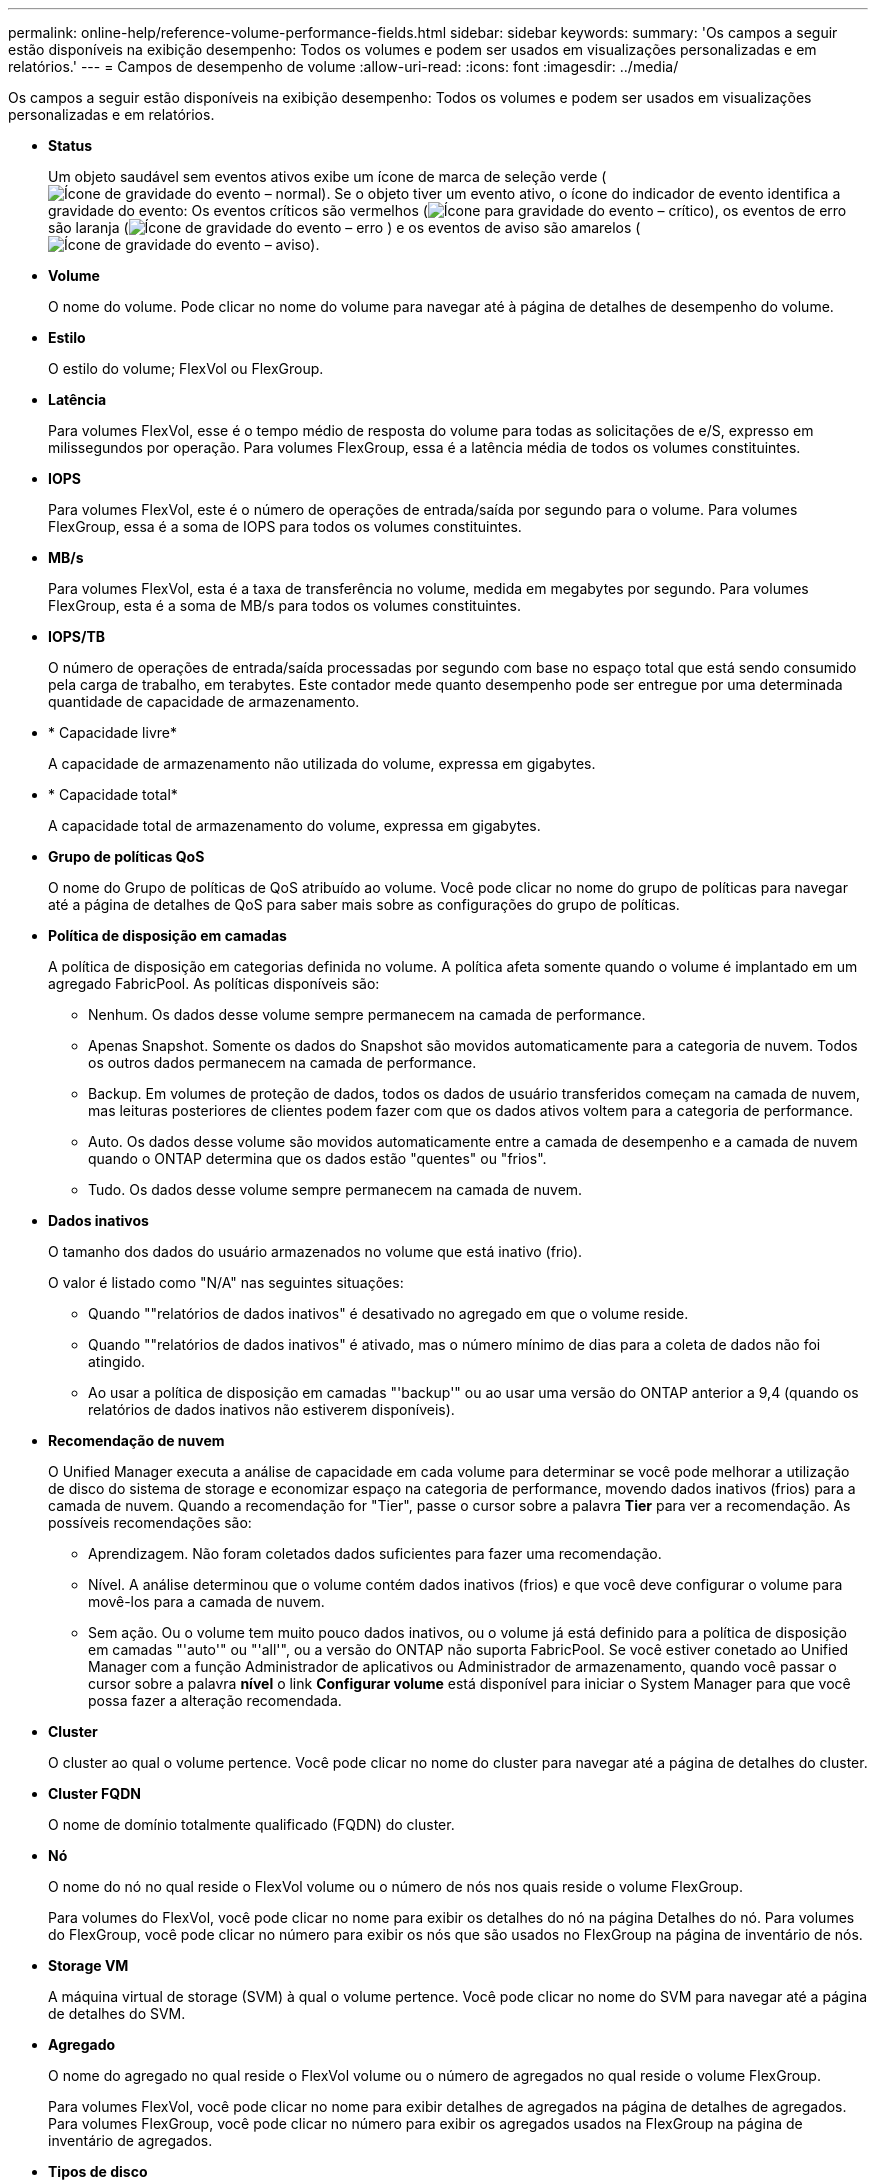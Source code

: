 ---
permalink: online-help/reference-volume-performance-fields.html 
sidebar: sidebar 
keywords:  
summary: 'Os campos a seguir estão disponíveis na exibição desempenho: Todos os volumes e podem ser usados em visualizações personalizadas e em relatórios.' 
---
= Campos de desempenho de volume
:allow-uri-read: 
:icons: font
:imagesdir: ../media/


[role="lead"]
Os campos a seguir estão disponíveis na exibição desempenho: Todos os volumes e podem ser usados em visualizações personalizadas e em relatórios.

* *Status*
+
Um objeto saudável sem eventos ativos exibe um ícone de marca de seleção verde (image:../media/sev-normal-um60.png["Ícone de gravidade do evento – normal"]). Se o objeto tiver um evento ativo, o ícone do indicador de evento identifica a gravidade do evento: Os eventos críticos são vermelhos (image:../media/sev-critical-um60.png["Ícone para gravidade do evento – crítico"]), os eventos de erro são laranja (image:../media/sev-error-um60.png["Ícone de gravidade do evento – erro"] ) e os eventos de aviso são amarelos (image:../media/sev-warning-um60.png["Ícone de gravidade do evento – aviso"]).

* *Volume*
+
O nome do volume. Pode clicar no nome do volume para navegar até à página de detalhes de desempenho do volume.

* *Estilo*
+
O estilo do volume; FlexVol ou FlexGroup.

* *Latência*
+
Para volumes FlexVol, esse é o tempo médio de resposta do volume para todas as solicitações de e/S, expresso em milissegundos por operação. Para volumes FlexGroup, essa é a latência média de todos os volumes constituintes.

* *IOPS*
+
Para volumes FlexVol, este é o número de operações de entrada/saída por segundo para o volume. Para volumes FlexGroup, essa é a soma de IOPS para todos os volumes constituintes.

* *MB/s*
+
Para volumes FlexVol, esta é a taxa de transferência no volume, medida em megabytes por segundo. Para volumes FlexGroup, esta é a soma de MB/s para todos os volumes constituintes.

* *IOPS/TB*
+
O número de operações de entrada/saída processadas por segundo com base no espaço total que está sendo consumido pela carga de trabalho, em terabytes. Este contador mede quanto desempenho pode ser entregue por uma determinada quantidade de capacidade de armazenamento.

* * Capacidade livre*
+
A capacidade de armazenamento não utilizada do volume, expressa em gigabytes.

* * Capacidade total*
+
A capacidade total de armazenamento do volume, expressa em gigabytes.

* *Grupo de políticas QoS*
+
O nome do Grupo de políticas de QoS atribuído ao volume. Você pode clicar no nome do grupo de políticas para navegar até a página de detalhes de QoS para saber mais sobre as configurações do grupo de políticas.

* *Política de disposição em camadas*
+
A política de disposição em categorias definida no volume. A política afeta somente quando o volume é implantado em um agregado FabricPool. As políticas disponíveis são:

+
** Nenhum. Os dados desse volume sempre permanecem na camada de performance.
** Apenas Snapshot. Somente os dados do Snapshot são movidos automaticamente para a categoria de nuvem. Todos os outros dados permanecem na camada de performance.
** Backup. Em volumes de proteção de dados, todos os dados de usuário transferidos começam na camada de nuvem, mas leituras posteriores de clientes podem fazer com que os dados ativos voltem para a categoria de performance.
** Auto. Os dados desse volume são movidos automaticamente entre a camada de desempenho e a camada de nuvem quando o ONTAP determina que os dados estão "quentes" ou "frios".
** Tudo. Os dados desse volume sempre permanecem na camada de nuvem.


* *Dados inativos*
+
O tamanho dos dados do usuário armazenados no volume que está inativo (frio).

+
O valor é listado como "N/A" nas seguintes situações:

+
** Quando ""relatórios de dados inativos" é desativado no agregado em que o volume reside.
** Quando ""relatórios de dados inativos" é ativado, mas o número mínimo de dias para a coleta de dados não foi atingido.
** Ao usar a política de disposição em camadas "'backup'" ou ao usar uma versão do ONTAP anterior a 9,4 (quando os relatórios de dados inativos não estiverem disponíveis).


* *Recomendação de nuvem*
+
O Unified Manager executa a análise de capacidade em cada volume para determinar se você pode melhorar a utilização de disco do sistema de storage e economizar espaço na categoria de performance, movendo dados inativos (frios) para a camada de nuvem. Quando a recomendação for "Tier", passe o cursor sobre a palavra *Tier* para ver a recomendação. As possíveis recomendações são:

+
** Aprendizagem. Não foram coletados dados suficientes para fazer uma recomendação.
** Nível. A análise determinou que o volume contém dados inativos (frios) e que você deve configurar o volume para movê-los para a camada de nuvem.
** Sem ação. Ou o volume tem muito pouco dados inativos, ou o volume já está definido para a política de disposição em camadas "'auto'" ou "'all'", ou a versão do ONTAP não suporta FabricPool. Se você estiver conetado ao Unified Manager com a função Administrador de aplicativos ou Administrador de armazenamento, quando você passar o cursor sobre a palavra *nível* o link *Configurar volume* está disponível para iniciar o System Manager para que você possa fazer a alteração recomendada.


* *Cluster*
+
O cluster ao qual o volume pertence. Você pode clicar no nome do cluster para navegar até a página de detalhes do cluster.

* *Cluster FQDN*
+
O nome de domínio totalmente qualificado (FQDN) do cluster.

* *Nó*
+
O nome do nó no qual reside o FlexVol volume ou o número de nós nos quais reside o volume FlexGroup.

+
Para volumes do FlexVol, você pode clicar no nome para exibir os detalhes do nó na página Detalhes do nó. Para volumes do FlexGroup, você pode clicar no número para exibir os nós que são usados no FlexGroup na página de inventário de nós.

* *Storage VM*
+
A máquina virtual de storage (SVM) à qual o volume pertence. Você pode clicar no nome do SVM para navegar até a página de detalhes do SVM.

* *Agregado*
+
O nome do agregado no qual reside o FlexVol volume ou o número de agregados no qual reside o volume FlexGroup.

+
Para volumes FlexVol, você pode clicar no nome para exibir detalhes de agregados na página de detalhes de agregados. Para volumes FlexGroup, você pode clicar no número para exibir os agregados usados na FlexGroup na página de inventário de agregados.

* *Tipos de disco*
+
Exibe o tipo de disco no qual o volume reside.

* *Política de limite*
+
A política de limite de performance definida pelo usuário, ou políticas, que estão ativas neste objeto de storage. Você pode posicionar o cursor sobre os nomes de políticas que contêm uma elipse (...) para exibir o nome completo da política ou a lista de nomes de políticas atribuídos. Os botões *Assign Performance Threshold Policy* e *Clear Performance Threshold Policy* permanecem desativados até selecionar um ou mais objetos clicando nas caixas de seleção localizadas à esquerda.

* *Grupo de políticas QoS*
+
O nome do Grupo de políticas de QoS atribuído ao volume. Você pode clicar no nome do grupo de políticas para navegar até a página de detalhes de QoS para saber mais sobre as configurações do grupo de políticas.


